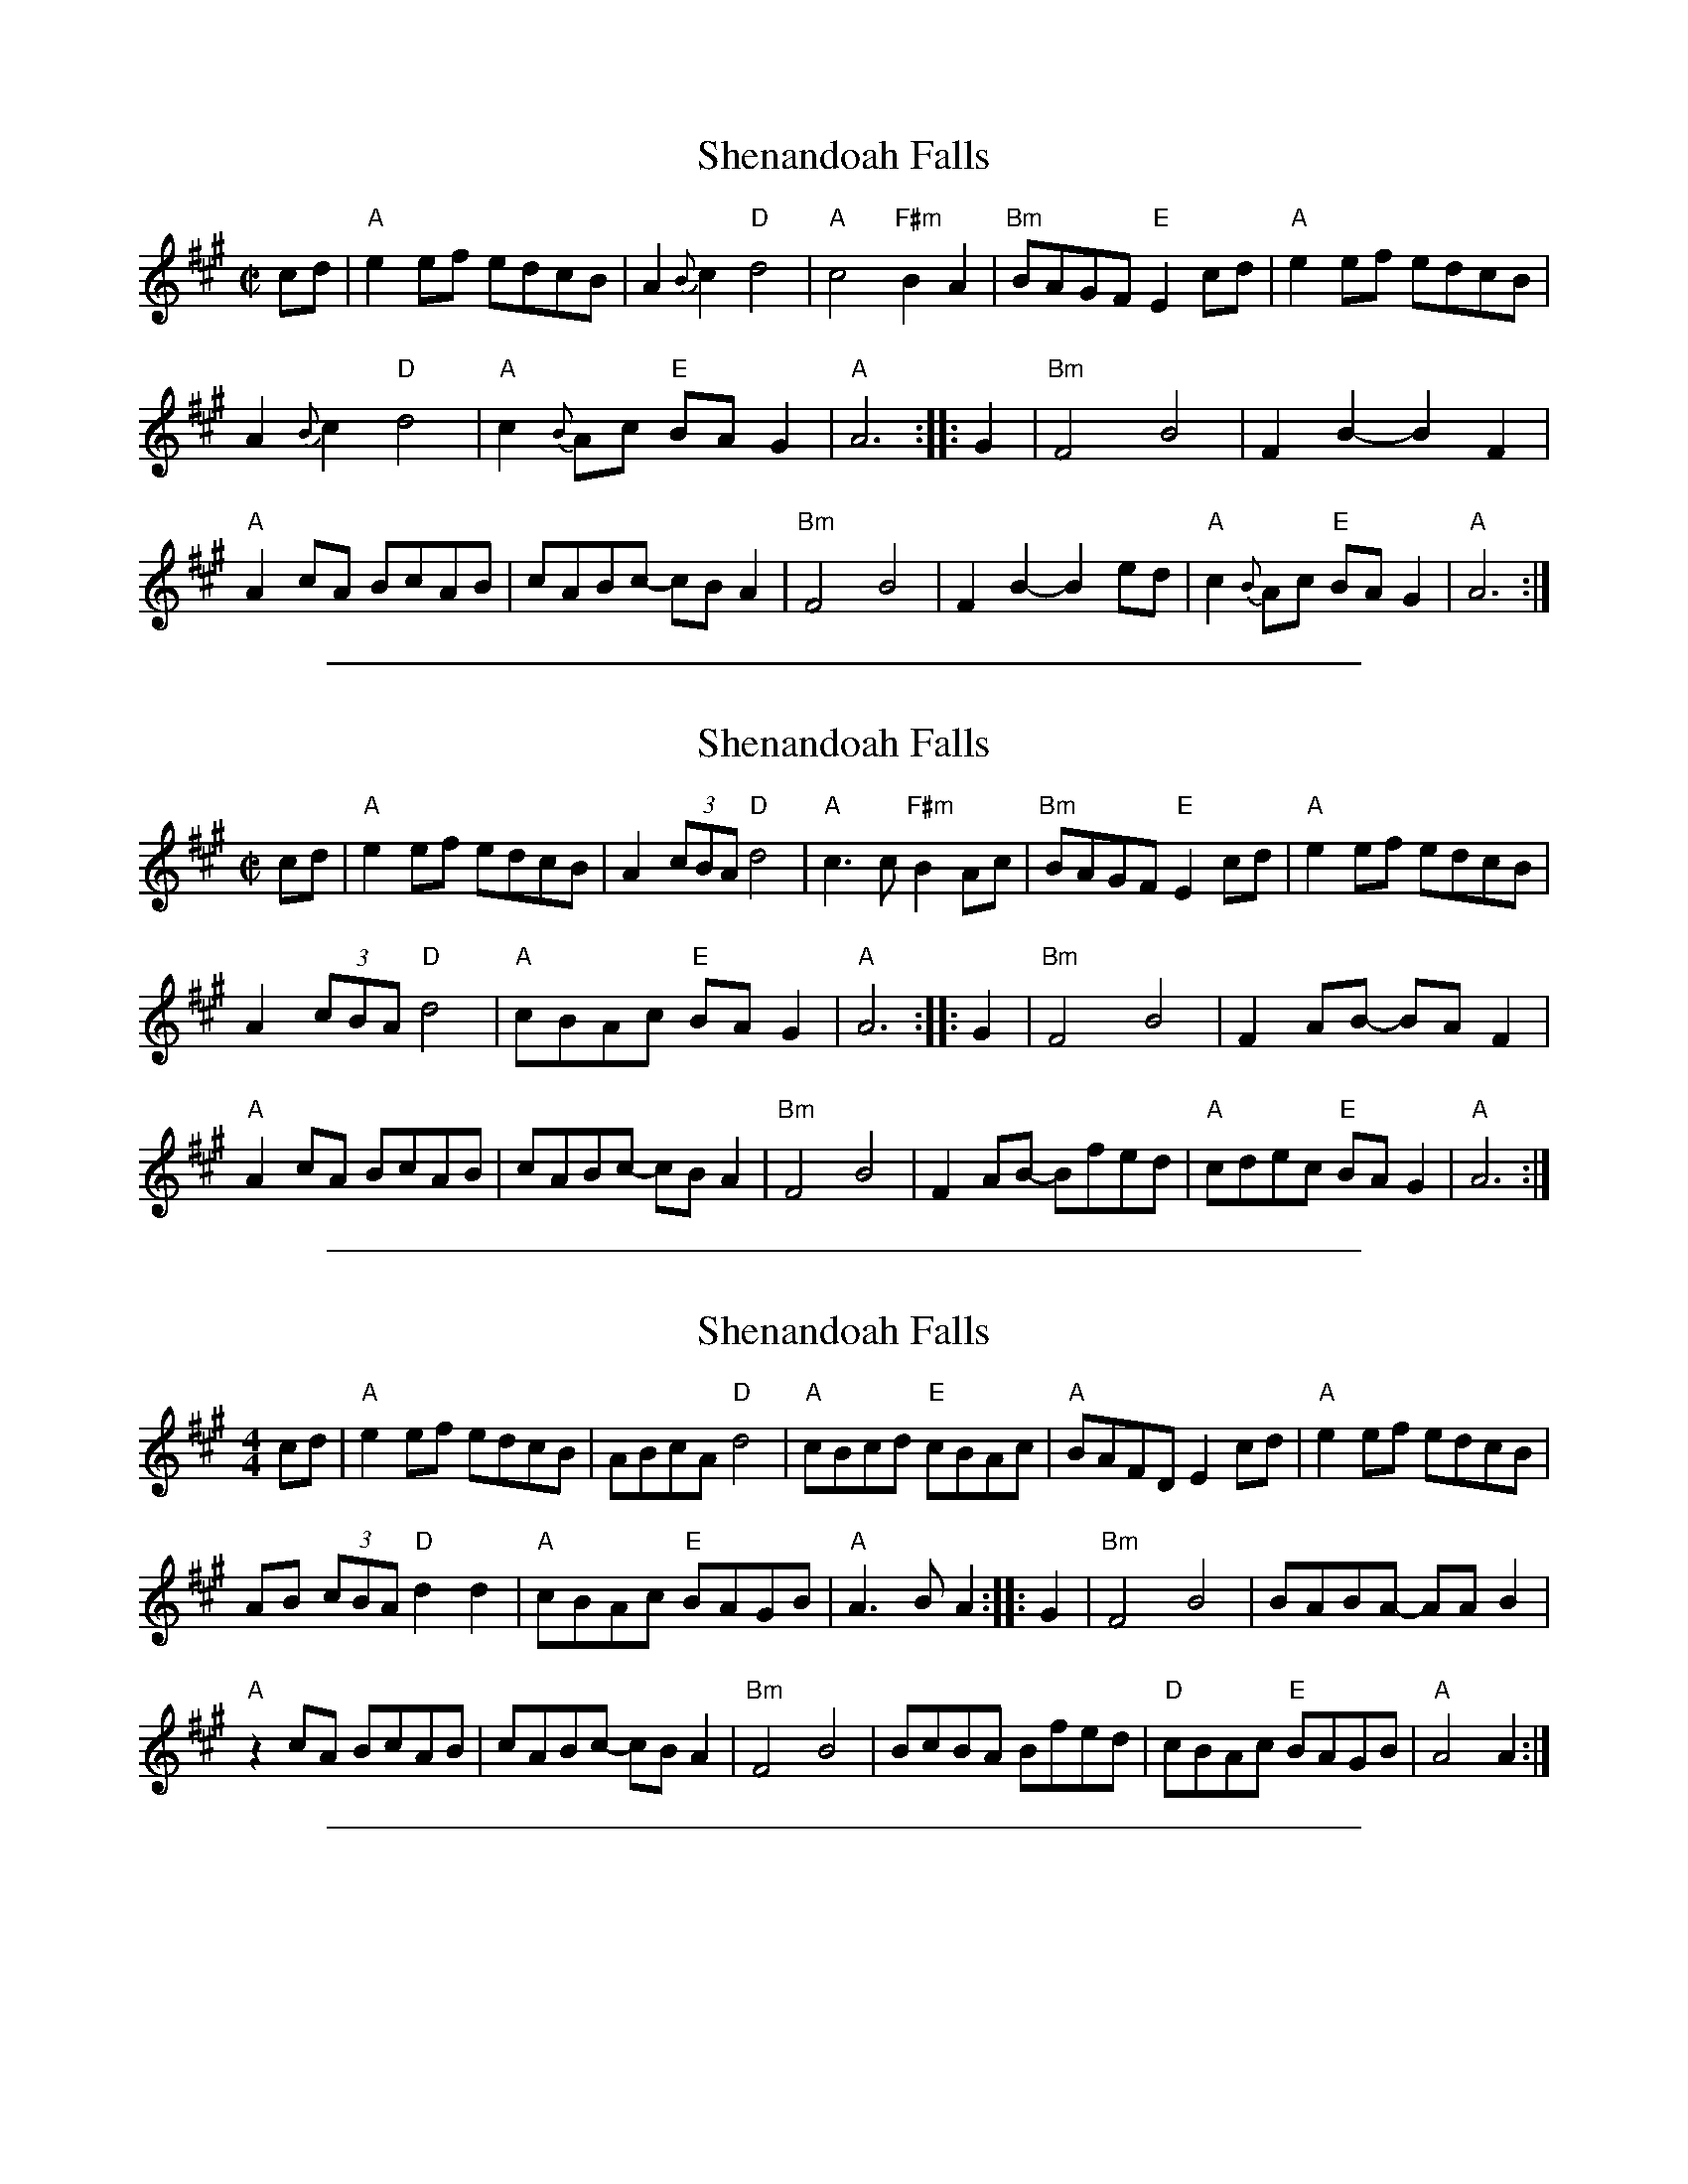 
X: 1
T: Shenandoah Falls
R:reel
S:Combined from several versions, and simplifiedls/ShenandoahFalls.abc
Z:2011 John Chambers <jc:trillian.mit.edu>
M:C|
L:1/8
K:A
cd |\
"A"e2ef edcB | A2{B}c2 "D"d4 | "A"c4 "F#m"B2A2 | "Bm"BAGF "E"E2cd | "A"e2ef edcB |
A2{B}c2 "D"d4 | "A"c2{B}Ac "E"BAG2 | "A" A6 :: G2 | "Bm"F4B4 | F2B2- B2F2 |
"A"A2cA BcAB | cABc- cBA2 | "Bm"F4B4 | F2B2- B2ed | "A"c2{B}Ac "E"BAG2 | "A"A6 :|

%%sep 2 1 500

X: 2
T: Shenandoah Falls
R:reel
F:http://www.thursdaycontra.com/~spuds/tunes/reels/ShenandoahFalls.abc
M:C|
L:1/8
K:A
cd |\
"A"e2ef edcB | A2 (3cBA "D"d4 | "A"c3c "F#m"B2Ac | "Bm"BAGF "E"E2cd | "A"e2ef edcB |
A2 (3cBA "D"d4 | "A"cBAc "E"BAG2 | "A" A6 :: G2 | "Bm"F4B4 | F2AB- BAF2 |
"A"A2cA BcAB | cABc- cBA2 | "Bm"F4B4 | F2AB- Bfed | "A"cdec "E"BAG2 | "A"A6 :|

%%sep 2 1 500

X: 3
T: Shenandoah Falls
S:Bernie Waugh
R:reel
F:http://www.math.dartmouth.edu/~doyle/docs/waugh/w1.abc
S:Printed page from Debby Knight
M:4/4
L:1/8
K:A
cd |\
"A"e2ef edcB | ABcA "D"d4 | "A"cBcd "E"cBAc | "A"BAFD E2cd | "A"e2ef edcB |
AB (3cBA "D"d2d2 | "A"cBAc "E"BAGB | "A"A3B A2 :: G2 | "Bm"F4 B4 | BABA- AAB2 |
"A"z2cA BcAB | cABc- cBA2 | "Bm"F4 B4 | BcBA Bfed | "D"cBAc "E"BAGB | "A"A4 A2 :|

%%sep 2 1 500

X: 4
T: Shenandoah Falls
S:Bernie Waugh
R:reel
S:Printed page from Debby Knight
M:4/4
L:1/8
K:A
cd |\
"A"e2ef edcB | AB (3cBA "D"d4 | "A"c2cA "(F#m)"B2{cB}Ac | "B7"BAGF "E"E2cd | "A"e2ef edcB |
AB (3cBA "D"d4 | "A"cBAc "E7"BAG2 | "A"A6 :: G2 | "Bm"F4 B4 | F2AB- BAF2 |
"A"A2cA BcAB | cABc- cBA2 | "Bm"F4 B4 | F2AB- Bfed | "D"cdec "E"BAG2 | "A"A4 A2 :|
